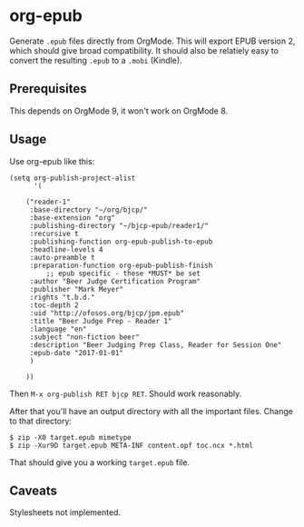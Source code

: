 * org-epub

Generate =.epub= files directly from OrgMode. This will export EPUB
version 2, which should give broad compatibility. It should also be
relatiely easy to convert the resulting =.epub= to a =.mobi= (Kindle).

** Prerequisites

This depends on OrgMode 9, it won't work on OrgMode 8.

** Usage

Use org-epub like this:

#+BEGIN_EXAMPLE
(setq org-publish-project-alist
      '(

	("reader-1"
	 :base-directory "~/org/bjcp/"
	 :base-extension "org"
	 :publishing-directory "~/bjcp-epub/reader1/"
	 :recursive t
	 :publishing-function org-epub-publish-to-epub
	 :headline-levels 4
	 :auto-preamble t
	 :preparation-function org-epub-publish-finish
         ;; epub specific - these *MUST* be set
	 :author "Beer Judge Certification Program"
	 :publisher "Mark Meyer"
	 :rights "t.b.d."
	 :toc-depth 2
	 :uid "http://ofosos.org/bjcp/jpm.epub"
	 :title "Beer Judge Prep - Reader 1"
	 :language "en"
	 :subject "non-fiction beer"
	 :description "Beer Judging Prep Class, Reader for Session One"
	 :epub-date "2017-01-01"
	 )

	))
#+END_EXAMPLE

Then =M-x org-publish RET bjcp RET=. Should work reasonably.

After that you'll have an output directory with all the important
files. Change to that directory:

#+BEGIN_EXAMPLE
$ zip -X0 target.epub mimetype
$ zip -Xur9D target.epub META-INF content.opf toc.ncx *.html
#+END_EXAMPLE

That should give you a working =target.epub= file.

** Caveats

Stylesheets not implemented.

